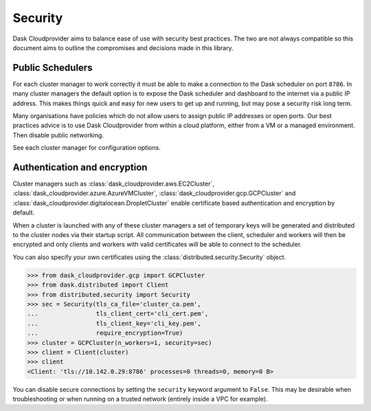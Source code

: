 Security
========

Dask Cloudprovider aims to balance ease of use with security best practices. The two are not always compatible so this document aims to outline the compromises and decisions made in this library.

Public Schedulers
-----------------

For each cluster manager to work correctly it must be able to make a connection to the Dask scheduler on port ``8786``.
In many cluster managers the default option is to expose the Dask scheduler and dashboard to the internet via a public IP address.
This makes things quick and easy for new users to get up and running, but may pose a security risk long term.

Many organisations have policies which do not allow users to assign public IP addresses or open ports. Our best practices
advice is to use Dask Cloudprovider from within a cloud platform, either from a VM or a managed environment. Then disable public
networking.

See each cluster manager for configuration options.

Authentication and encryption
-----------------------------

Cluster managers such as :class:`dask_cloudprovider.aws.EC2Cluster`, :class:`dask_cloudprovider.azure.AzureVMCluster`,
:class:`dask_cloudprovider.gcp.GCPCluster` and :class:`dask_cloudprovider.digitalocean.DropletCluster` enable certificate based authentication
and encryption by default.

When a cluster is launched with any of these cluster managers a set of temporary keys will be generated and distributed to the cluster nodes
via their startup script. All communication between the client, scheduler and workers will then be encrypted and only clients and workers with
valid certificates will be able to connect to the scheduler.

You can also specify your own certificates using the :class:`distributed.security.Security` object.

.. code-block:: python

    >>> from dask_cloudprovider.gcp import GCPCluster
    >>> from dask.distributed import Client
    >>> from distributed.security import Security
    >>> sec = Security(tls_ca_file='cluster_ca.pem',
    ...                tls_client_cert='cli_cert.pem',
    ...                tls_client_key='cli_key.pem',
    ...                require_encryption=True)
    >>> cluster = GCPCluster(n_workers=1, security=sec)
    >>> client = Client(cluster)
    >>> client
    <Client: 'tls://10.142.0.29:8786' processes=0 threads=0, memory=0 B>

You can disable secure connections by setting the ``security`` keyword argument to ``False``. This may be desirable when troubleshooting or
when running on a trusted network (entirely inside a VPC for example).